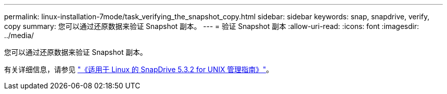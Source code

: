 ---
permalink: linux-installation-7mode/task_verifying_the_snapshot_copy.html 
sidebar: sidebar 
keywords: snap, snapdrive, verify, copy 
summary: 您可以通过还原数据来验证 Snapshot 副本。 
---
= 验证 Snapshot 副本
:allow-uri-read: 
:icons: font
:imagesdir: ../media/


[role="lead"]
您可以通过还原数据来验证 Snapshot 副本。

有关详细信息，请参见 https://library.netapp.com/ecm/ecm_download_file/ECMLP2849340["《适用于 Linux 的 SnapDrive 5.3.2 for UNIX 管理指南》"]。
